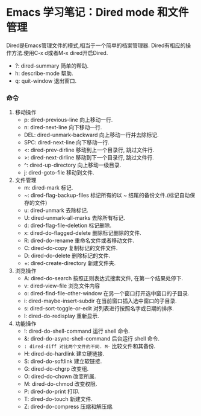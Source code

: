 * Emacs 学习笔记：Dired mode 和文件管理
    Dired是Emacs管理文件的模式,相当于一个简单的档案管理器.
  Dired有相应的操作方法.使用C-x d或者M-x dired开启Dired.

- ?: dired-summary 简单的帮助.
- h: describe-mode 帮助.
- q: quit-window 退出窗口.
*** 命令
1. 移动操作
  - p: dired-previous-line 向上移动一行.
  - n: dired-next-line 向下移动一行.
  - DEL: dired-unmark-backward 向上移动一行并去除标记.
  - SPC: dired-next-line 向下移动一行.
  - <: dired-prev-dirline 移动到上一个目录行, 跳过文件行.
  - >: dired-next-dirline 移动到下一个目录行, 跳过文件行.
  - ^: dired-up-directory 向上移动一级目录.
  - j: dired-goto-file 移动到文件.
2. 文件管理
  - m: dired-mark 标记.
  - ~: dired-flag-backup-files 标记所有的以 ~ 结尾的备份文件.(标记自动保存的文件)
  - u: dired-unmark 去除标记.
  - U: dired-unmark-all-marks 去除所有标记.
  - d: dired-flag-file-deletion 标记删除.
  - x: dired-do-flagged-delete 删除标记删除的文件.
  - R: dired-do-rename 重命名文件或者移动文件.
  - C: dired-do-copy 复制标记的文件文件.
  - D: dired-do-delete 删除标记的文件.
  - +: dired-create-directory 新建文件夹.
3. 浏览操作
  - A: dired-do-search 按照正则表达式搜索文件, 在第一个结果处停下.
  - v: dired-view-file 浏览文件内容
  - o: dired-find-file-other-window 在另一个窗口打开选中窗口的子目录.
  - i: dired-maybe-insert-subdir 在当前窗口插入选中窗口的子目录.
  - s: dired-sort-toggle-or-edit 对列表进行按照名字或日期的排序.
  - l: dired-do-redisplay 重新显示.
4. 功能操作
  - !: dired-do-shell-command 运行 shell 命令.
  - &: dired-do-async-shell-command 后台运行 shell 命令.
  - =: dired-diff 对比两个文件的不同. M-= 比较文件和其备份.
  - H: dired-do-hardlink 建立硬链接.
  - S: dired-do-softlink 建立软链接.
  - G: dired-do-chgrp 改变组.
  - O: dired-do-chown 改变所属.
  - M: dired-do-chmod 改变权限.
  - P: dired-do-print 打印.
  - T: dired-do-touch 新建文件.
  - Z: dired-do-compress 压缩和解压缩.
